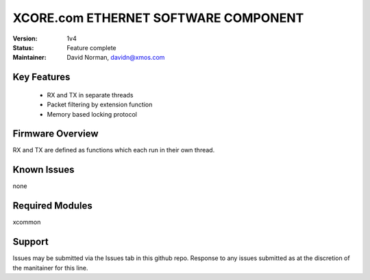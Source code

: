 XCORE.com ETHERNET SOFTWARE COMPONENT
.................................

:Version: 
  1v4

:Status:
  Feature complete

:Maintainer:
  David Norman, davidn@xmos.com

Key Features
============

   * RX and TX in separate threads
   * Packet filtering by extension function
   * Memory based locking protocol

Firmware Overview
=================

RX and TX are defined as functions which each run in their own thread.

Known Issues
============

none

Required Modules
=================

xcommon

Support
=======

Issues may be submitted via the Issues tab in this github repo. Response to any issues submitted as at the discretion of the manitainer for this line.
